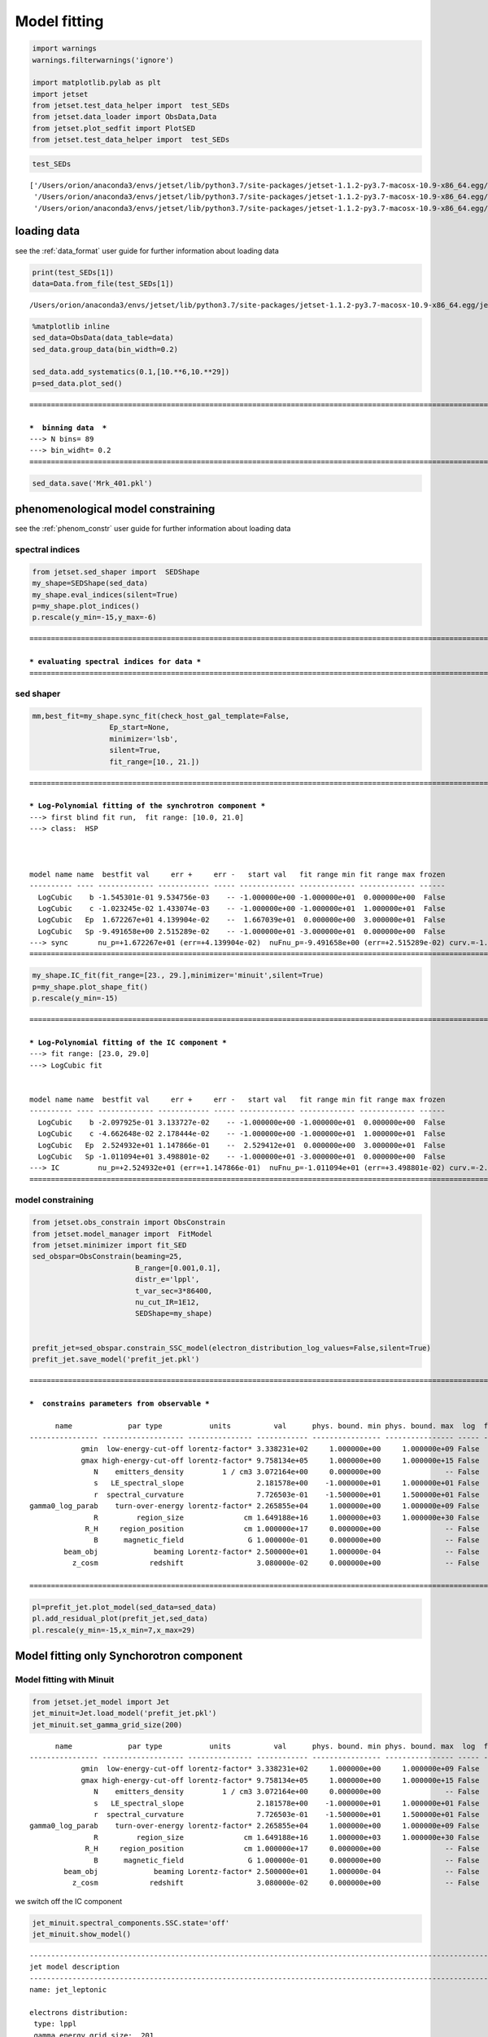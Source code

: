 .. _model_fitting_3:

Model fitting
=============

.. code:: ipython3

    import warnings
    warnings.filterwarnings('ignore')
    
    import matplotlib.pylab as plt
    import jetset
    from jetset.test_data_helper import  test_SEDs
    from jetset.data_loader import ObsData,Data
    from jetset.plot_sedfit import PlotSED
    from jetset.test_data_helper import  test_SEDs


.. code:: ipython3

    test_SEDs




.. parsed-literal::

    ['/Users/orion/anaconda3/envs/jetset/lib/python3.7/site-packages/jetset-1.1.2-py3.7-macosx-10.9-x86_64.egg/jetset/test_data/SEDs_data/SED_3C345.ecsv',
     '/Users/orion/anaconda3/envs/jetset/lib/python3.7/site-packages/jetset-1.1.2-py3.7-macosx-10.9-x86_64.egg/jetset/test_data/SEDs_data/SED_MW_Mrk421_EBL_DEABS.ecsv',
     '/Users/orion/anaconda3/envs/jetset/lib/python3.7/site-packages/jetset-1.1.2-py3.7-macosx-10.9-x86_64.egg/jetset/test_data/SEDs_data/SED_MW_Mrk501_EBL_DEABS.ecsv']



loading data
------------

see the :ref:`data_format` user guide for further information about loading data 

.. code:: ipython3

    print(test_SEDs[1])
    data=Data.from_file(test_SEDs[1])



.. parsed-literal::

    /Users/orion/anaconda3/envs/jetset/lib/python3.7/site-packages/jetset-1.1.2-py3.7-macosx-10.9-x86_64.egg/jetset/test_data/SEDs_data/SED_MW_Mrk421_EBL_DEABS.ecsv


.. code:: ipython3

    %matplotlib inline
    sed_data=ObsData(data_table=data)
    sed_data.group_data(bin_width=0.2)
    
    sed_data.add_systematics(0.1,[10.**6,10.**29])
    p=sed_data.plot_sed()


.. parsed-literal::

    ===================================================================================================================
    
    ***  binning data  ***
    ---> N bins= 89
    ---> bin_widht= 0.2
    ===================================================================================================================
    



.. image:: Jet_example_only_synchrotron_files/Jet_example_only_synchrotron_7_1.png


.. code:: ipython3

    sed_data.save('Mrk_401.pkl')

phenomenological model constraining
-----------------------------------

see the :ref:`phenom_constr` user guide for further information about loading data 

spectral indices
~~~~~~~~~~~~~~~~

.. code:: ipython3

    from jetset.sed_shaper import  SEDShape
    my_shape=SEDShape(sed_data)
    my_shape.eval_indices(silent=True)
    p=my_shape.plot_indices()
    p.rescale(y_min=-15,y_max=-6)


.. parsed-literal::

    ===================================================================================================================
    
    *** evaluating spectral indices for data ***
    ===================================================================================================================
    



.. image:: Jet_example_only_synchrotron_files/Jet_example_only_synchrotron_12_1.png


sed shaper
~~~~~~~~~~

.. code:: ipython3

    mm,best_fit=my_shape.sync_fit(check_host_gal_template=False,
                      Ep_start=None,
                      minimizer='lsb',
                      silent=True,
                      fit_range=[10., 21.])


.. parsed-literal::

    ===================================================================================================================
    
    *** Log-Polynomial fitting of the synchrotron component ***
    ---> first blind fit run,  fit range: [10.0, 21.0]
    ---> class:  HSP
    
    
    
    model name name  bestfit val     err +     err -   start val   fit range min fit range max frozen
    ---------- ---- ------------- ------------ ----- ------------- ------------- ------------- ------
      LogCubic    b -1.545301e-01 9.534756e-03    -- -1.000000e+00 -1.000000e+01  0.000000e+00  False
      LogCubic    c -1.023245e-02 1.433074e-03    -- -1.000000e+00 -1.000000e+01  1.000000e+01  False
      LogCubic   Ep  1.672267e+01 4.139904e-02    --  1.667039e+01  0.000000e+00  3.000000e+01  False
      LogCubic   Sp -9.491658e+00 2.515289e-02    -- -1.000000e+01 -3.000000e+01  0.000000e+00  False
    ---> sync       nu_p=+1.672267e+01 (err=+4.139904e-02)  nuFnu_p=-9.491658e+00 (err=+2.515289e-02) curv.=-1.545301e-01 (err=+9.534756e-03)
    ===================================================================================================================
    


.. code:: ipython3

    my_shape.IC_fit(fit_range=[23., 29.],minimizer='minuit',silent=True)
    p=my_shape.plot_shape_fit()
    p.rescale(y_min=-15)


.. parsed-literal::

    ===================================================================================================================
    
    *** Log-Polynomial fitting of the IC component ***
    ---> fit range: [23.0, 29.0]
    ---> LogCubic fit
    
    
    model name name  bestfit val     err +     err -   start val   fit range min fit range max frozen
    ---------- ---- ------------- ------------ ----- ------------- ------------- ------------- ------
      LogCubic    b -2.097925e-01 3.133727e-02    -- -1.000000e+00 -1.000000e+01  0.000000e+00  False
      LogCubic    c -4.662648e-02 2.178444e-02    -- -1.000000e+00 -1.000000e+01  1.000000e+01  False
      LogCubic   Ep  2.524932e+01 1.147866e-01    --  2.529412e+01  0.000000e+00  3.000000e+01  False
      LogCubic   Sp -1.011094e+01 3.498801e-02    -- -1.000000e+01 -3.000000e+01  0.000000e+00  False
    ---> IC         nu_p=+2.524932e+01 (err=+1.147866e-01)  nuFnu_p=-1.011094e+01 (err=+3.498801e-02) curv.=-2.097925e-01 (err=+3.133727e-02)
    ===================================================================================================================
    



.. image:: Jet_example_only_synchrotron_files/Jet_example_only_synchrotron_15_1.png


model constraining
~~~~~~~~~~~~~~~~~~

.. code:: ipython3

    from jetset.obs_constrain import ObsConstrain
    from jetset.model_manager import  FitModel
    from jetset.minimizer import fit_SED
    sed_obspar=ObsConstrain(beaming=25,
                            B_range=[0.001,0.1],
                            distr_e='lppl',
                            t_var_sec=3*86400,
                            nu_cut_IR=1E12,
                            SEDShape=my_shape)
    
    
    prefit_jet=sed_obspar.constrain_SSC_model(electron_distribution_log_values=False,silent=True)
    prefit_jet.save_model('prefit_jet.pkl')


.. parsed-literal::

    ===================================================================================================================
    
    ***  constrains parameters from observable ***
    
          name             par type           units          val      phys. bound. min phys. bound. max  log  frozen
    ---------------- ------------------- --------------- ------------ ---------------- ---------------- ----- ------
                gmin  low-energy-cut-off lorentz-factor* 3.338231e+02     1.000000e+00     1.000000e+09 False  False
                gmax high-energy-cut-off lorentz-factor* 9.758134e+05     1.000000e+00     1.000000e+15 False  False
                   N    emitters_density         1 / cm3 3.072164e+00     0.000000e+00               -- False  False
                   s   LE_spectral_slope                 2.181578e+00    -1.000000e+01     1.000000e+01 False  False
                   r  spectral_curvature                 7.726503e-01    -1.500000e+01     1.500000e+01 False  False
    gamma0_log_parab    turn-over-energy lorentz-factor* 2.265855e+04     1.000000e+00     1.000000e+09 False  False
                   R         region_size              cm 1.649188e+16     1.000000e+03     1.000000e+30 False  False
                 R_H     region_position              cm 1.000000e+17     0.000000e+00               -- False   True
                   B      magnetic_field               G 1.000000e-01     0.000000e+00               -- False  False
            beam_obj             beaming Lorentz-factor* 2.500000e+01     1.000000e-04               -- False  False
              z_cosm            redshift                 3.080000e-02     0.000000e+00               -- False  False
    
    ===================================================================================================================
    


.. code:: ipython3

    pl=prefit_jet.plot_model(sed_data=sed_data)
    pl.add_residual_plot(prefit_jet,sed_data)
    pl.rescale(y_min=-15,x_min=7,x_max=29)



.. image:: Jet_example_only_synchrotron_files/Jet_example_only_synchrotron_18_0.png


Model fitting only Synchorotron component
-----------------------------------------

Model fitting with Minuit
~~~~~~~~~~~~~~~~~~~~~~~~~

.. code:: ipython3

    from jetset.jet_model import Jet
    jet_minuit=Jet.load_model('prefit_jet.pkl')
    jet_minuit.set_gamma_grid_size(200)


.. parsed-literal::

          name             par type           units          val      phys. bound. min phys. bound. max  log  frozen
    ---------------- ------------------- --------------- ------------ ---------------- ---------------- ----- ------
                gmin  low-energy-cut-off lorentz-factor* 3.338231e+02     1.000000e+00     1.000000e+09 False  False
                gmax high-energy-cut-off lorentz-factor* 9.758134e+05     1.000000e+00     1.000000e+15 False  False
                   N    emitters_density         1 / cm3 3.072164e+00     0.000000e+00               -- False  False
                   s   LE_spectral_slope                 2.181578e+00    -1.000000e+01     1.000000e+01 False  False
                   r  spectral_curvature                 7.726503e-01    -1.500000e+01     1.500000e+01 False  False
    gamma0_log_parab    turn-over-energy lorentz-factor* 2.265855e+04     1.000000e+00     1.000000e+09 False  False
                   R         region_size              cm 1.649188e+16     1.000000e+03     1.000000e+30 False  False
                 R_H     region_position              cm 1.000000e+17     0.000000e+00               -- False   True
                   B      magnetic_field               G 1.000000e-01     0.000000e+00               -- False  False
            beam_obj             beaming Lorentz-factor* 2.500000e+01     1.000000e-04               -- False  False
              z_cosm            redshift                 3.080000e-02     0.000000e+00               -- False  False


we switch off the IC component

.. code:: ipython3

    
    jet_minuit.spectral_components.SSC.state='off'
    jet_minuit.show_model()


.. parsed-literal::

    
    -------------------------------------------------------------------------------------------------------------------
    jet model description
    -------------------------------------------------------------------------------------------------------------------
    name: jet_leptonic  
    
    electrons distribution:
     type: lppl  
     gamma energy grid size:  201
     gmin grid : 3.338231e+02
     gmax grid : 9.758134e+05
     normalization  True
     log-values  False
    
    radiative fields:
     seed photons grid size:  100
     IC emission grid size:  50
     source emissivity lower bound :  1.000000e-120
     spectral components:
       name:Sum, state: on
       name:Sync, state: self-abs
       name:SSC, state: off
    external fields transformation method: blob
    
    SED info:
     nu grid size :200
     nu mix (Hz): 1.000000e+06
     nu max (Hz): 1.000000e+30
    
    flux plot lower bound   :  1.000000e-120
    
          name             par type           units          val      phys. bound. min phys. bound. max  log  frozen
    ---------------- ------------------- --------------- ------------ ---------------- ---------------- ----- ------
                gmin  low-energy-cut-off lorentz-factor* 3.338231e+02     1.000000e+00     1.000000e+09 False  False
                gmax high-energy-cut-off lorentz-factor* 9.758134e+05     1.000000e+00     1.000000e+15 False  False
                   N    emitters_density         1 / cm3 3.072164e+00     0.000000e+00               -- False  False
                   s   LE_spectral_slope                 2.181578e+00    -1.000000e+01     1.000000e+01 False  False
                   r  spectral_curvature                 7.726503e-01    -1.500000e+01     1.500000e+01 False  False
    gamma0_log_parab    turn-over-energy lorentz-factor* 2.265855e+04     1.000000e+00     1.000000e+09 False  False
                   R         region_size              cm 1.649188e+16     1.000000e+03     1.000000e+30 False  False
                 R_H     region_position              cm 1.000000e+17     0.000000e+00               -- False   True
                   B      magnetic_field               G 1.000000e-01     0.000000e+00               -- False  False
            beam_obj             beaming Lorentz-factor* 2.500000e+01     1.000000e-04               -- False  False
              z_cosm            redshift                 3.080000e-02     0.000000e+00               -- False  False
    -------------------------------------------------------------------------------------------------------------------


.. code:: ipython3

    fit_model_minuit=FitModel( jet=jet_minuit, name='Only-Synch-best-fit-minuit') 
    
    fit_model_minuit.freeze('jet_leptonic','z_cosm')
    fit_model_minuit.freeze('jet_leptonic','R_H')
    fit_model_minuit.freeze('jet_leptonic','R')
    fit_model_minuit.freeze('jet_leptonic','gmax')
    fit_model_minuit.jet_leptonic.parameters.R.fit_range=[10**15.5, 10**17.5]
    fit_model_minuit.jet_leptonic.parameters.beam_obj.fit_range=[5., 50.]

.. code:: ipython3

    from jetset.minimizer import fit_SED,ModelMinimizer
    
    model_minimizer_minuit=ModelMinimizer('minuit')
    best_fit_minuit=model_minimizer_minuit.fit(fit_model_minuit,sed_data,10.0**15,10**20.0,fitname='SSC-best-fit-minuit')


.. parsed-literal::

    filtering data in fit range = [1.000000e+15,1.000000e+20]
    data length 13
    ===================================================================================================================
    
    *** start fit process ***
    ----- 
    / minim function calls=180, chisq=10.025227 UL part=-0.000000
    **************************************************************************************************
    Fit report
    
    Model: SSC-best-fit-minuit
     model name        name             par type           units          val      phys. bound. min phys. bound. max  log  frozen
    ------------ ---------------- ------------------- --------------- ------------ ---------------- ---------------- ----- ------
    jet_leptonic             gmin  low-energy-cut-off lorentz-factor* 3.316412e+02     1.000000e+00     1.000000e+09 False  False
    jet_leptonic             gmax high-energy-cut-off lorentz-factor* 9.758134e+05     1.000000e+00     1.000000e+15 False   True
    jet_leptonic                N    emitters_density         1 / cm3 3.056138e+00     0.000000e+00               -- False  False
    jet_leptonic                s   LE_spectral_slope                 2.116389e+00    -1.000000e+01     1.000000e+01 False  False
    jet_leptonic                r  spectral_curvature                 9.747794e-01    -1.500000e+01     1.500000e+01 False  False
    jet_leptonic gamma0_log_parab    turn-over-energy lorentz-factor* 3.361531e+04     1.000000e+00     1.000000e+09 False  False
    jet_leptonic                R         region_size              cm 1.649188e+16     1.000000e+03     1.000000e+30 False   True
    jet_leptonic              R_H     region_position              cm 1.000000e+17     0.000000e+00               -- False   True
    jet_leptonic                B      magnetic_field               G 8.722124e-02     0.000000e+00               -- False  False
    jet_leptonic         beam_obj             beaming Lorentz-factor* 2.400658e+01     1.000000e-04               -- False  False
    jet_leptonic           z_cosm            redshift                 3.080000e-02     0.000000e+00               -- False   True
    
    converged=True
    calls=185
    ------------------------------------------------------------------
    | FCN = 9.883                   |     Ncalls=173 (184 total)     |
    | EDM = 2.57E+04 (Goal: 1E-05)  |            up = 1.0            |
    ------------------------------------------------------------------
    |  Valid Min.   | Valid Param.  | Above EDM | Reached call limit |
    ------------------------------------------------------------------
    |     False     |     True      |   True    |       False        |
    ------------------------------------------------------------------
    | Hesse failed  |   Has cov.    | Accurate  | Pos. def. | Forced |
    ------------------------------------------------------------------
    |     False     |     True      |   False   |   False   |  True  |
    ------------------------------------------------------------------
    -------------------------------------------------------------------------------------------
    |   | Name  |   Value   | Hesse Err | Minos Err- | Minos Err+ | Limit-  | Limit+  | Fixed |
    -------------------------------------------------------------------------------------------
    | 0 | par_0 |   331.6   |    1.2    |            |            |    1    |  1e+09  |       |
    | 1 | par_1 |    3.1    |    1.1    |            |            |    0    |         |       |
    | 2 | par_2 |   2.12    |   0.06    |            |            |   -10   |   10    |       |
    | 3 | par_3 |   0.97    |   0.09    |            |            |   -15   |   15    |       |
    | 4 | par_4 |  0.34E5   |  0.06E5   |            |            |    1    |  1e+09  |       |
    | 5 | par_5 |   0.087   |   0.014   |            |            |    0    |         |       |
    | 6 | par_6 |   24.0    |    2.0    |            |            |    5    |   50    |       |
    -------------------------------------------------------------------------------------------
    dof=6
    chisq=9.883327, chisq/red=1.647221 null hypothesis sig=0.129652
    
    best fit pars
     model name        name       bestfit val     err +     err -  start val   fit range min fit range max frozen
    ------------ ---------------- ------------ ------------ ----- ------------ ------------- ------------- ------
    jet_leptonic             gmin 3.316412e+02 1.191879e+00    -- 3.338231e+02  1.000000e+00  1.000000e+09  False
    jet_leptonic             gmax           --           --    -- 9.758134e+05  1.000000e+00  1.000000e+15   True
    jet_leptonic                N 3.056138e+00 1.054492e+00    -- 3.072164e+00  0.000000e+00            --  False
    jet_leptonic                s 2.116389e+00 6.417366e-02    -- 2.181578e+00 -1.000000e+01  1.000000e+01  False
    jet_leptonic                r 9.747794e-01 9.201361e-02    -- 7.726503e-01 -1.500000e+01  1.500000e+01  False
    jet_leptonic gamma0_log_parab 3.361531e+04 5.673704e+03    -- 2.265855e+04  1.000000e+00  1.000000e+09  False
    jet_leptonic                R           --           --    -- 1.649188e+16  3.162278e+15  3.162278e+17   True
    jet_leptonic              R_H           --           --    -- 1.000000e+17  0.000000e+00            --   True
    jet_leptonic                B 8.722124e-02 1.439927e-02    -- 1.000000e-01  0.000000e+00            --  False
    jet_leptonic         beam_obj 2.400658e+01 1.964607e+00    -- 2.500000e+01  5.000000e+00  5.000000e+01  False
    jet_leptonic           z_cosm           --           --    -- 3.080000e-02  0.000000e+00            --   True
    **************************************************************************************************
    
    ===================================================================================================================
    


.. code:: ipython3

    %matplotlib inline
    fit_model_minuit.set_nu_grid(1E6,1E30,200)
    fit_model_minuit.eval()
    p2=fit_model_minuit.plot_model(sed_data=sed_data)
    p2.rescale(y_min=-12,x_min=15,x_max=19.5)



.. image:: Jet_example_only_synchrotron_files/Jet_example_only_synchrotron_26_0.png


.. code:: ipython3

    model_minimizer_minuit.minimizer.mesg




.. raw:: html

    <table>
    <tr>
    <td colspan="2" title="Minimum value of function">
    FCN = 9.883
    </td>
    <td align="center" colspan="3" title="No. of calls in last algorithm and total number of calls">
    Ncalls = 173 (184 total)
    </td>
    </tr>
    <tr>
    <td colspan="2" title="Estimated distance to minimum and target threshold">
    EDM = 2.57E+04 (Goal: 1E-05)
    </td>
    <td align="center" colspan="3" title="Increase in FCN which corresponds to 1 standard deviation">
    up = 1.0
    </td>
    </tr>
    <tr>
    <td align="center" title="Validity of the migrad call">
    Valid Min.
    </td>
    <td align="center" title="Validity of parameters">
    Valid Param.
    </td>
    <td align="center" title="Is EDM above goal EDM?">
    Above EDM
    </td>
    <td align="center" colspan="2" title="Did last migrad call reach max call limit?">
    Reached call limit
    </td>
    </tr>
    <tr>
    <td align="center" style="background-color:#FF7878;">
    False
    </td>
    <td align="center" style="background-color:#92CCA6;">
    True
    </td>
    <td align="center" style="background-color:#FF7878;">
    True
    </td>
    <td align="center" colspan="2" style="background-color:#92CCA6;">
    False
    </td>
    </tr>
    <tr>
    <td align="center" title="Did Hesse fail?">
    Hesse failed
    </td>
    <td align="center" title="Has covariance matrix">
    Has cov.
    </td>
    <td align="center" title="Is covariance matrix accurate?">
    Accurate
    </td>
    <td align="center" title="Is covariance matrix positive definite?">
    Pos. def.
    </td>
    <td align="center" title="Was positive definiteness enforced by Minuit?">
    Forced
    </td>
    </tr>
    <tr>
    <td align="center" style="background-color:#92CCA6;">
    False
    </td>
    <td align="center" style="background-color:#92CCA6;">
    True
    </td>
    <td align="center" style="background-color:#FF7878;">
    False
    </td>
    <td align="center" style="background-color:#FF7878;">
    False
    </td>
    <td align="center" style="background-color:#FF7878;">
    True
    </td>
    </tr>
    </table>
    <table>
    <tr style="background-color:#F4F4F4;">
    <td/>
    <th title="Variable name">
    Name
    </th>
    <th title="Value of parameter">
    Value
    </th>
    <th title="Hesse error">
    Hesse Error
    </th>
    <th title="Minos lower error">
    Minos Error-
    </th>
    <th title="Minos upper error">
    Minos Error+
    </th>
    <th title="Lower limit of the parameter">
    Limit-
    </th>
    <th title="Upper limit of the parameter">
    Limit+
    </th>
    <th title="Is the parameter fixed in the fit">
    Fixed
    </th>
    </tr>
    <tr style="background-color:#FFFFFF;">
    <td>
    0
    </td>
    <td>
    par_0
    </td>
    <td>
    331.6
    </td>
    <td>
    1.2
    </td>
    <td>
    
    </td>
    <td>
    
    </td>
    <td>
    1
    </td>
    <td>
    1E+09
    </td>
    <td>
    
    </td>
    </tr>
    <tr style="background-color:#F4F4F4;">
    <td>
    1
    </td>
    <td>
    par_1
    </td>
    <td>
    3.1
    </td>
    <td>
    1.1
    </td>
    <td>
    
    </td>
    <td>
    
    </td>
    <td>
    0
    </td>
    <td>
    
    </td>
    <td>
    
    </td>
    </tr>
    <tr style="background-color:#FFFFFF;">
    <td>
    2
    </td>
    <td>
    par_2
    </td>
    <td>
    2.12
    </td>
    <td>
    0.06
    </td>
    <td>
    
    </td>
    <td>
    
    </td>
    <td>
    -10
    </td>
    <td>
    10
    </td>
    <td>
    
    </td>
    </tr>
    <tr style="background-color:#F4F4F4;">
    <td>
    3
    </td>
    <td>
    par_3
    </td>
    <td>
    0.97
    </td>
    <td>
    0.09
    </td>
    <td>
    
    </td>
    <td>
    
    </td>
    <td>
    -15
    </td>
    <td>
    15
    </td>
    <td>
    
    </td>
    </tr>
    <tr style="background-color:#FFFFFF;">
    <td>
    4
    </td>
    <td>
    par_4
    </td>
    <td>
    0.34E5
    </td>
    <td>
    0.06E5
    </td>
    <td>
    
    </td>
    <td>
    
    </td>
    <td>
    1
    </td>
    <td>
    1E+09
    </td>
    <td>
    
    </td>
    </tr>
    <tr style="background-color:#F4F4F4;">
    <td>
    5
    </td>
    <td>
    par_5
    </td>
    <td>
    0.087
    </td>
    <td>
    0.014
    </td>
    <td>
    
    </td>
    <td>
    
    </td>
    <td>
    0
    </td>
    <td>
    
    </td>
    <td>
    
    </td>
    </tr>
    <tr style="background-color:#FFFFFF;">
    <td>
    6
    </td>
    <td>
    par_6
    </td>
    <td>
    24.0
    </td>
    <td>
    2.0
    </td>
    <td>
    
    </td>
    <td>
    
    </td>
    <td>
    5
    </td>
    <td>
    50
    </td>
    <td>
    
    </td>
    </tr>
    </table>




.. code:: ipython3

    c=model_minimizer_minuit.minimizer.draw_contour('r','s')


.. parsed-literal::

    / minim function calls=400, chisq=300.390795 UL part=-0.000000


.. image:: Jet_example_only_synchrotron_files/Jet_example_only_synchrotron_28_1.png


.. code:: ipython3

    m=model_minimizer_minuit.minimizer.draw_profile('r')


.. parsed-literal::

    \ minim function calls=100, chisq=60.061619 UL part=-0.000000


.. image:: Jet_example_only_synchrotron_files/Jet_example_only_synchrotron_29_1.png


.. code:: ipython3

    best_fit_minuit.save_report('SSC-best-fit-minuit.txt')
    model_minimizer_minuit.save_model('model_minimizer_minuit.pkl')
    fit_model_minuit.save_model('fit_model_minuit.pkl')

MCMC sampling
-------------

.. code:: ipython3

    from jetset.mcmc import McmcSampler
    from jetset.minimizer import ModelMinimizer


.. code:: ipython3

    model_minimizer_minuit = ModelMinimizer.load_model('model_minimizer_minuit.pkl')
    
    mcmc=McmcSampler(model_minimizer_minuit)
    
    labels=['N','B','beam_obj','s','gamma0_log_parab']
    model_name='jet_leptonic'
    use_labels_dict={model_name:labels}
    
    mcmc.run_sampler(nwalkers=128,burnin=10,steps=50,bound=5.0,bound_rel=True,threads=None,walker_start_bound=0.005,use_labels_dict=use_labels_dict)


.. parsed-literal::

    mcmc run starting


.. parsed-literal::

    100%|██████████| 50/50 [04:28<00:00,  5.37s/it]

.. parsed-literal::

    mcmc run done, with 1 threads took 274.22 seconds


.. parsed-literal::

    


.. code:: ipython3

    print(mcmc.acceptance_fraction)


.. parsed-literal::

    0.5090625



.. code:: ipython3

    p=mcmc.plot_model(sed_data=sed_data,fit_range=[15., 20.],size=50)
    p.rescale(y_min=-14,x_min=6,x_max=20.5)



.. image:: Jet_example_only_synchrotron_files/Jet_example_only_synchrotron_36_0.png


f=mcmc.plot_chain(‘s’,log_plot=False)

.. code:: ipython3

    f=mcmc.corner_plot()



.. image:: Jet_example_only_synchrotron_files/Jet_example_only_synchrotron_38_0.png


.. code:: ipython3

    mcmc.get_par('N')




.. parsed-literal::

    (array([3.12933366, 3.01311456, 3.02939386, ..., 2.62278947, 3.83006784,
            3.75335437]),
     0)



.. code:: ipython3

    f=mcmc.plot_par('beam_obj')



.. image:: Jet_example_only_synchrotron_files/Jet_example_only_synchrotron_40_0.png


.. code:: ipython3

    f=mcmc.plot_par('gamma0_log_parab',log_plot=True)



.. image:: Jet_example_only_synchrotron_files/Jet_example_only_synchrotron_41_0.png


Save and resue MCMC
-------------------

.. code:: ipython3

    mcmc.save('mcmc_sampler.pkl')

.. code:: ipython3

    from jetset.mcmc import McmcSampler
    from jetset.data_loader import ObsData
    from jetset.plot_sedfit import PlotSED
    from jetset.test_data_helper import  test_SEDs
    
    sed_data=ObsData.load('Mrk_401.pkl')
    
    ms=McmcSampler.load('mcmc_sampler.pkl')

.. code:: ipython3

    ms.model.name




.. parsed-literal::

    'Only-Synch-best-fit-minuit'



.. code:: ipython3

    p=ms.plot_model(sed_data=sed_data,fit_range=[15., 20.],size=50)
    p.rescale(y_min=-14,x_min=6,x_max=20.5)



.. image:: Jet_example_only_synchrotron_files/Jet_example_only_synchrotron_46_0.png


.. code:: ipython3

    f=ms.plot_par('beam_obj',log_plot=False)




.. image:: Jet_example_only_synchrotron_files/Jet_example_only_synchrotron_47_0.png


.. code:: ipython3

    f=ms.plot_par('B',log_plot=True)




.. image:: Jet_example_only_synchrotron_files/Jet_example_only_synchrotron_48_0.png


.. code:: ipython3

    f=mcmc.plot_chain('s',log_plot=False)



.. image:: Jet_example_only_synchrotron_files/Jet_example_only_synchrotron_49_0.png


.. code:: ipython3

    f=mcmc.corner_plot()



.. image:: Jet_example_only_synchrotron_files/Jet_example_only_synchrotron_50_0.png

